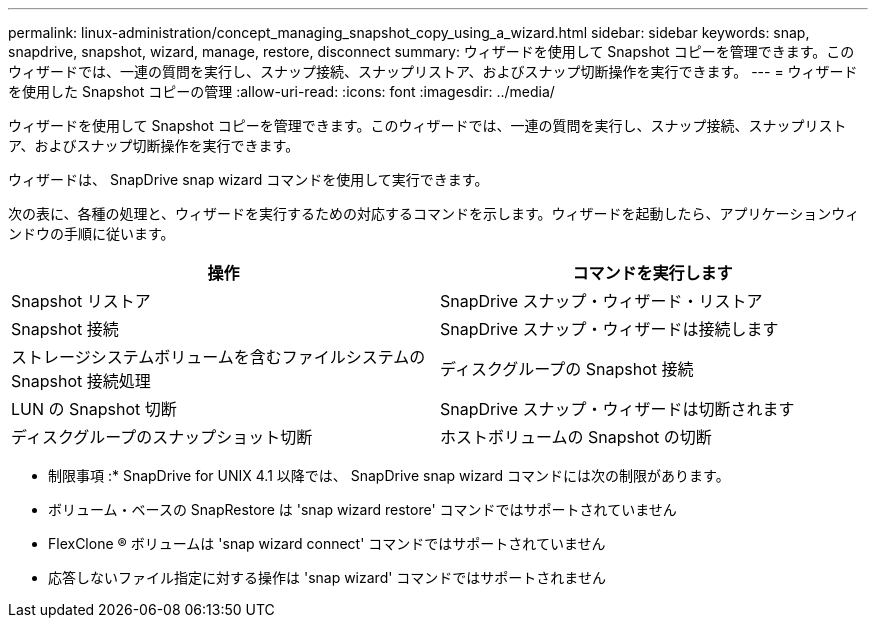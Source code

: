 ---
permalink: linux-administration/concept_managing_snapshot_copy_using_a_wizard.html 
sidebar: sidebar 
keywords: snap, snapdrive, snapshot, wizard, manage, restore, disconnect 
summary: ウィザードを使用して Snapshot コピーを管理できます。このウィザードでは、一連の質問を実行し、スナップ接続、スナップリストア、およびスナップ切断操作を実行できます。 
---
= ウィザードを使用した Snapshot コピーの管理
:allow-uri-read: 
:icons: font
:imagesdir: ../media/


[role="lead"]
ウィザードを使用して Snapshot コピーを管理できます。このウィザードでは、一連の質問を実行し、スナップ接続、スナップリストア、およびスナップ切断操作を実行できます。

ウィザードは、 SnapDrive snap wizard コマンドを使用して実行できます。

次の表に、各種の処理と、ウィザードを実行するための対応するコマンドを示します。ウィザードを起動したら、アプリケーションウィンドウの手順に従います。

|===
| 操作 | コマンドを実行します 


 a| 
Snapshot リストア
 a| 
SnapDrive スナップ・ウィザード・リストア



 a| 
Snapshot 接続
 a| 
SnapDrive スナップ・ウィザードは接続します



 a| 
ストレージシステムボリュームを含むファイルシステムの Snapshot 接続処理



 a| 
ディスクグループの Snapshot 接続



 a| 
LUN の Snapshot 切断
 a| 
SnapDrive スナップ・ウィザードは切断されます



 a| 
ディスクグループのスナップショット切断



 a| 
ホストボリュームの Snapshot の切断



 a| 
ファイルシステムのスナップショット切断

|===
* 制限事項 :* SnapDrive for UNIX 4.1 以降では、 SnapDrive snap wizard コマンドには次の制限があります。

* ボリューム・ベースの SnapRestore は 'snap wizard restore' コマンドではサポートされていません
* FlexClone ® ボリュームは 'snap wizard connect' コマンドではサポートされていません
* 応答しないファイル指定に対する操作は 'snap wizard' コマンドではサポートされません

